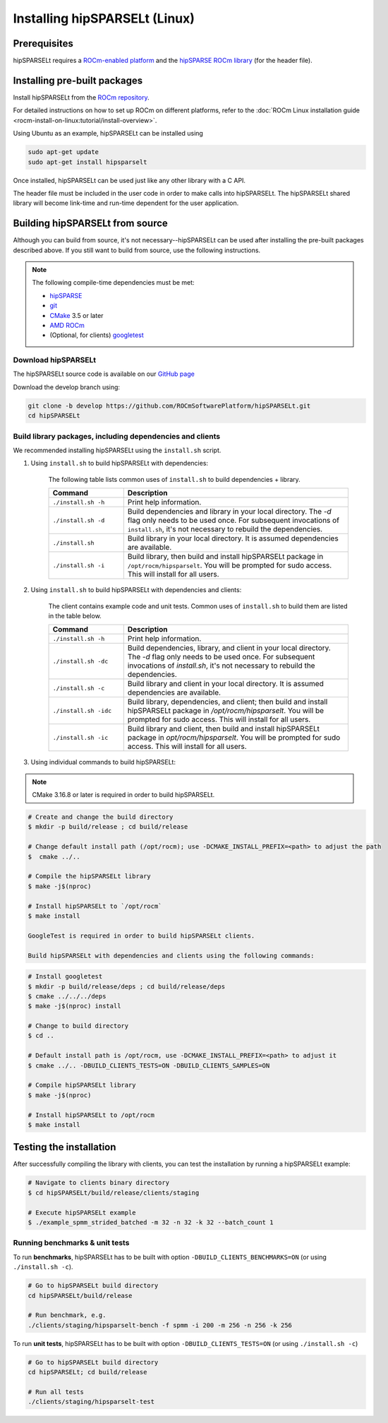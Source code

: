 .. meta::
   :description: Installing hipSPARSELt on Linux
   :keywords: hipSPARSELt, ROCm, install, Linux

.. _install-linux:

**************************************************************************
Installing hipSPARSELt (Linux)
**************************************************************************

Prerequisites
====================================

hipSPARSELt requires a `ROCm-enabled platform <https://rocm.github.io/>`_ and the
`hipSPARSE ROCm library <https://github.com/ROCmSoftwarePlatform/hipSPARSE>`_ (for the header file).

Installing pre-built packages
==================================

Install hipSPARSELt from the
`ROCm repository <https://rocm.github.io/ROCmInstall.html#installing-from-amd-rocm-repositories>`_.

For detailed instructions on how to set up ROCm on different platforms, refer to the
:doc:`ROCm Linux installation guide <rocm-install-on-linux:tutorial/install-overview>`.

Using Ubuntu as an example, hipSPARSELt can be installed using

.. code-block:: bash

    sudo apt-get update
    sudo apt-get install hipsparselt

Once installed, hipSPARSELt can be used just like any other library with a C API.

The header file must be included in the user code in order to make calls into hipSPARSELt. The
hipSPARSELt shared library will become link-time and run-time dependent for the user application.

Building hipSPARSELt from source
======================================================

Although you can build from source, it's not necessary--hipSPARSELt can be used after installing the
pre-built packages described above. If you still want to build from source, use the following
instructions.

.. note::

    The following compile-time dependencies must be met:

    * `hipSPARSE <https://github.com/ROCmSoftwarePlatform/hipSPARSE>`_
    * `git <https://git-scm.com/>`_
    * `CMake <https://cmake.org/>`_ 3.5 or later
    * `AMD ROCm <https://github.com/RadeonOpenCompute/ROCm>`_
    * (Optional, for clients) `googletest <https://github.com/google/googletest>`_

Download hipSPARSELt
--------------------------------------------------------------------------------------

The hipSPARSELt source code is available on our
`GitHub page <https://github.com/ROCmSoftwarePlatform/hipSPARSELt>`_

Download the develop branch using:

.. code-block:: bash

    git clone -b develop https://github.com/ROCmSoftwarePlatform/hipSPARSELt.git
    cd hipSPARSELt

Build library packages, including dependencies and clients
--------------------------------------------------------------------------------------------------------------

We recommended installing hipSPARSELt using the ``install.sh`` script.

1. Using ``install.sh`` to build hipSPARSELt with dependencies:

    The following table lists common uses of ``install.sh`` to build dependencies + library.

    .. csv-table::
        :widths: 25, 75
        :header: "Command", "Description"

        "``./install.sh -h``", "Print help information."
        "``./install.sh -d``", "Build dependencies and library in your local directory. The `-d` flag only needs to be used once. For subsequent invocations of ``install.sh``, it's not necessary to rebuild the dependencies."
        "``./install.sh``", "Build library in your local directory. It is assumed dependencies are available."
        "``./install.sh -i``", "Build library, then build and install hipSPARSELt package in ``/opt/rocm/hipsparselt``. You will be prompted for sudo access. This will install for all users."

2. Using ``install.sh`` to build hipSPARSELt with dependencies and clients:

    The client contains example code and unit tests. Common uses of ``install.sh`` to build them are listed in the table below.

    .. csv-table::
        :widths: 25, 75
        :header: "Command", "Description"

        "``./install.sh -h``", "Print help information."
        "``./install.sh -dc``", "Build dependencies, library, and client in your local directory. The `-d` flag only needs to be used once. For subsequent invocations of `install.sh`, it's not necessary to rebuild the dependencies."
        "``./install.sh -c``", "Build library and client in your local directory. It is assumed dependencies are available."
        "``./install.sh -idc``", "Build library, dependencies, and client; then build and install hipSPARSELt package in `/opt/rocm/hipsparselt`. You will be prompted for sudo access. This will install for all users."
        "``./install.sh -ic``", "Build library and client, then build and install hipSPARSELt package in `opt/rocm/hipsparselt`. You will be prompted for sudo access. This will install for all users."

3. Using individual commands to build hipSPARSELt:

.. note::

    CMake 3.16.8 or later is required in order to build hipSPARSELt.

.. code-block:: bash

    # Create and change the build directory
    $ mkdir -p build/release ; cd build/release

    # Change default install path (/opt/rocm); use -DCMAKE_INSTALL_PREFIX=<path> to adjust the path
    $  cmake ../..

    # Compile the hipSPARSELt library
    $ make -j$(nproc)

    # Install hipSPARSELt to `/opt/rocm`
    $ make install

    GoogleTest is required in order to build hipSPARSELt clients.

    Build hipSPARSELt with dependencies and clients using the following commands:

.. code-block:: bash

    # Install googletest
    $ mkdir -p build/release/deps ; cd build/release/deps
    $ cmake ../../../deps
    $ make -j$(nproc) install

    # Change to build directory
    $ cd ..

    # Default install path is /opt/rocm, use -DCMAKE_INSTALL_PREFIX=<path> to adjust it
    $ cmake ../.. -DBUILD_CLIENTS_TESTS=ON -DBUILD_CLIENTS_SAMPLES=ON

    # Compile hipSPARSELt library
    $ make -j$(nproc)

    # Install hipSPARSELt to /opt/rocm
    $ make install

Testing the installation
==========================================

After successfully compiling the library with clients, you can test the installation by running a hipSPARSELt example:

.. code-block:: bash

   # Navigate to clients binary directory
   $ cd hipSPARSELt/build/release/clients/staging

   # Execute hipSPARSELt example
   $ ./example_spmm_strided_batched -m 32 -n 32 -k 32 --batch_count 1

Running benchmarks & unit tests
----------------------------------------------------------------------------

To run **benchmarks**, hipSPARSELt has to be built with option ``-DBUILD_CLIENTS_BENCHMARKS=ON`` (or using ``./install.sh -c``).

.. code-block:: bash

    # Go to hipSPARSELt build directory
    cd hipSPARSELt/build/release

    # Run benchmark, e.g.
    ./clients/staging/hipsparselt-bench -f spmm -i 200 -m 256 -n 256 -k 256

To run **unit tests**, hipSPARSELt has to be built with option ``-DBUILD_CLIENTS_TESTS=ON`` (or using ``./install.sh -c``)

.. code-block:: bash

    # Go to hipSPARSELt build directory
    cd hipSPARSELt; cd build/release

    # Run all tests
    ./clients/staging/hipsparselt-test
